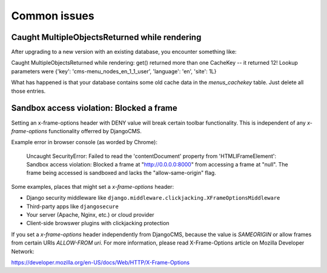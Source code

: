.. _common_issues:

#############
Common issues
#############

**********************************************
Caught MultipleObjectsReturned while rendering
**********************************************

After upgrading to a new version with an existing database, you encounter 
something like:

Caught MultipleObjectsReturned while rendering: get() returned more than 
one CacheKey -- it returned 12! Lookup parameters were {'key': 
'cms-menu_nodes_en_1_1_user', 'language': 'en', 'site': 1L}

What has happened is that your database contains some old cache data in 
the `menus_cachekey` table. Just delete all those entries.

*****************************************
Sandbox access violation: Blocked a frame
*****************************************

Setting an x-frame-options header with DENY value will break certain toolbar 
functionality. This is independent of any `x-frame-options` functionality 
offerred by DjangoCMS.

Example error in browser console (as worded by Chrome):

    Uncaught SecurityError: Failed to read the 'contentDocument' property 
    from 'HTMLIFrameElement': Sandbox access violation: Blocked a frame at 
    "http://0.0.0.0:8000" from accessing a frame at "null".  The frame being 
    accessed is sandboxed and lacks the "allow-same-origin" flag. 
    
Some examples, places that might set a `x-frame-options` header:

* Django security middleware like ``django.middleware.clickjacking.XFrameOptionsMiddleware``
* Third-party apps like ``djangosecure``
* Your server (Apache, Nginx, etc.) or cloud provider
* Client-side browswer plugins with clickjacking protection

If you set a `x-frame-options` header independently from DjangoCMS, because the value 
is `SAMEORIGIN` or allow frames from certain URIs `ALLOW-FROM uri`. For more information, 
please read X-Frame-Options article on Mozilla Developer Network:

https://developer.mozilla.org/en-US/docs/Web/HTTP/X-Frame-Options
